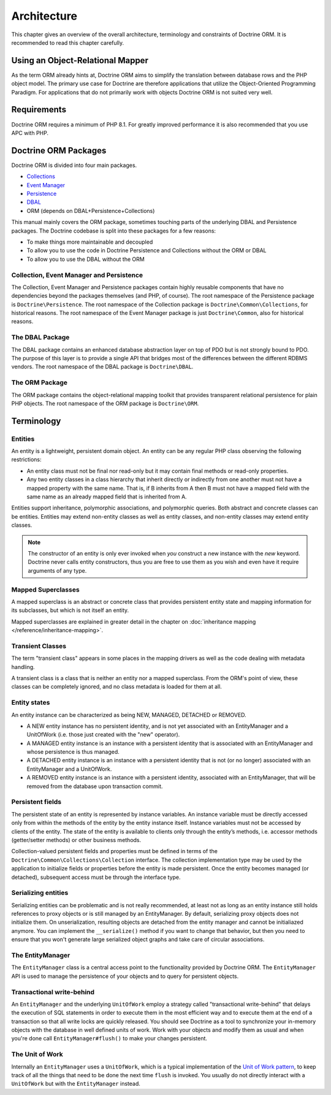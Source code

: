 Architecture
============

This chapter gives an overview of the overall architecture,
terminology and constraints of Doctrine ORM. It is recommended to
read this chapter carefully.

Using an Object-Relational Mapper
---------------------------------

As the term ORM already hints at, Doctrine ORM aims to simplify the
translation between database rows and the PHP object model. The
primary use case for Doctrine are therefore applications that
utilize the Object-Oriented Programming Paradigm. For applications
that do not primarily work with objects Doctrine ORM is not suited very
well.

Requirements
------------

Doctrine ORM requires a minimum of PHP 8.1. For greatly improved
performance it is also recommended that you use APC with PHP.

Doctrine ORM Packages
-------------------

Doctrine ORM is divided into four main packages.

-  `Collections <https://www.doctrine-project.org/projects/doctrine-collections/en/stable/index.html>`_
-  `Event Manager <https://www.doctrine-project.org/projects/doctrine-event-manager/en/stable/index.html>`_
-  `Persistence <https://www.doctrine-project.org/projects/doctrine-persistence/en/stable/index.html>`_
-  `DBAL <https://www.doctrine-project.org/projects/doctrine-dbal/en/stable/index.html>`_
-  ORM (depends on DBAL+Persistence+Collections)

This manual mainly covers the ORM package, sometimes touching parts
of the underlying DBAL and Persistence packages. The Doctrine codebase
is split into these packages for a few reasons:


-  To make things more maintainable and decoupled
-  To allow you to use the code in Doctrine Persistence and Collections without the ORM or DBAL
-  To allow you to use the DBAL without the ORM

Collection, Event Manager and Persistence
~~~~~~~~~~~~~~~~~~~~~~~~~~~~~~~~~~~~~~~~~

The Collection, Event Manager and Persistence packages contain highly
reusable components that have no dependencies beyond the packages
themselves (and PHP, of course). The root namespace of the Persistence
package is ``Doctrine\Persistence``. The root namespace of the
Collection package is ``Doctrine\Common\Collections``, for historical
reasons. The root namespace of the Event Manager package is just
``Doctrine\Common``, also for historical reasons.

The DBAL Package
~~~~~~~~~~~~~~~~

The DBAL package contains an enhanced database abstraction layer on
top of PDO but is not strongly bound to PDO. The purpose of this
layer is to provide a single API that bridges most of the
differences between the different RDBMS vendors. The root namespace
of the DBAL package is ``Doctrine\DBAL``.

The ORM Package
~~~~~~~~~~~~~~~

The ORM package contains the object-relational mapping toolkit that
provides transparent relational persistence for plain PHP objects.
The root namespace of the ORM package is ``Doctrine\ORM``.

Terminology
-----------

.. _terminology_entities:

Entities
~~~~~~~~

An entity is a lightweight, persistent domain object. An entity can
be any regular PHP class observing the following restrictions:

-  An entity class must not be final nor read-only but
   it may contain final methods or read-only properties.
-  Any two entity classes in a class hierarchy that inherit
   directly or indirectly from one another must not have a mapped
   property with the same name. That is, if B inherits from A then B
   must not have a mapped field with the same name as an already
   mapped field that is inherited from A.

Entities support inheritance, polymorphic associations, and
polymorphic queries. Both abstract and concrete classes can be
entities. Entities may extend non-entity classes as well as entity
classes, and non-entity classes may extend entity classes.

.. note::

    The constructor of an entity is only ever invoked when
    *you* construct a new instance with the *new* keyword. Doctrine
    never calls entity constructors, thus you are free to use them as
    you wish and even have it require arguments of any type.

Mapped Superclasses
~~~~~~~~~~~~~~~~~~~

A mapped superclass is an abstract or concrete class that provides
persistent entity state and mapping information for its subclasses,
but which is not itself an entity.

Mapped superclasses are explained in greater detail in the chapter
on :doc:`inheritance mapping </reference/inheritance-mapping>`.

Transient Classes
~~~~~~~~~~~~~~~~~

The term "transient class" appears in some places in the mapping
drivers as well as the code dealing with metadata handling.

A transient class is a class that is neither an entity nor a mapped
superclass. From the ORM's point of view, these classes can be
completely ignored, and no class metadata is loaded for them at all.

Entity states
~~~~~~~~~~~~~

An entity instance can be characterized as being NEW, MANAGED,
DETACHED or REMOVED.


-  A NEW entity instance has no persistent identity, and is not yet
   associated with an EntityManager and a UnitOfWork (i.e. those just
   created with the "new" operator).
-  A MANAGED entity instance is an instance with a persistent
   identity that is associated with an EntityManager and whose
   persistence is thus managed.
-  A DETACHED entity instance is an instance with a persistent
   identity that is not (or no longer) associated with an
   EntityManager and a UnitOfWork.
-  A REMOVED entity instance is an instance with a persistent
   identity, associated with an EntityManager, that will be removed
   from the database upon transaction commit.

.. _architecture_persistent_fields:

Persistent fields
~~~~~~~~~~~~~~~~~

The persistent state of an entity is represented by instance
variables. An instance variable must be directly accessed only from
within the methods of the entity by the entity instance itself.
Instance variables must not be accessed by clients of the entity.
The state of the entity is available to clients only through the
entity’s methods, i.e. accessor methods (getter/setter methods) or
other business methods.

Collection-valued persistent fields and properties must be defined
in terms of the ``Doctrine\Common\Collections\Collection``
interface. The collection implementation type may be used by the
application to initialize fields or properties before the entity is
made persistent. Once the entity becomes managed (or detached),
subsequent access must be through the interface type.

Serializing entities
~~~~~~~~~~~~~~~~~~~~

Serializing entities can be problematic and is not really
recommended, at least not as long as an entity instance still holds
references to proxy objects or is still managed by an EntityManager.
By default, serializing proxy objects does not initialize them. On
unserialization, resulting objects are detached from the entity
manager and cannot be initialiazed anymore. You can implement the
``__serialize()`` method if you want to change that behavior, but
then you need to ensure that you won't generate large serialized
object graphs and take care of circular associations.

The EntityManager
~~~~~~~~~~~~~~~~~

The ``EntityManager`` class is a central access point to the
functionality provided by Doctrine ORM. The ``EntityManager`` API is
used to manage the persistence of your objects and to query for
persistent objects.

Transactional write-behind
~~~~~~~~~~~~~~~~~~~~~~~~~~

An ``EntityManager`` and the underlying ``UnitOfWork`` employ a
strategy called "transactional write-behind" that delays the
execution of SQL statements in order to execute them in the most
efficient way and to execute them at the end of a transaction so
that all write locks are quickly released. You should see Doctrine
as a tool to synchronize your in-memory objects with the database
in well defined units of work. Work with your objects and modify
them as usual and when you're done call ``EntityManager#flush()``
to make your changes persistent.

.. _unit-of-work:

The Unit of Work
~~~~~~~~~~~~~~~~

Internally an ``EntityManager`` uses a ``UnitOfWork``, which is a
typical implementation of the
`Unit of Work pattern <https://martinfowler.com/eaaCatalog/unitOfWork.html>`_,
to keep track of all the things that need to be done the next time
``flush`` is invoked. You usually do not directly interact with a
``UnitOfWork`` but with the ``EntityManager`` instead.
